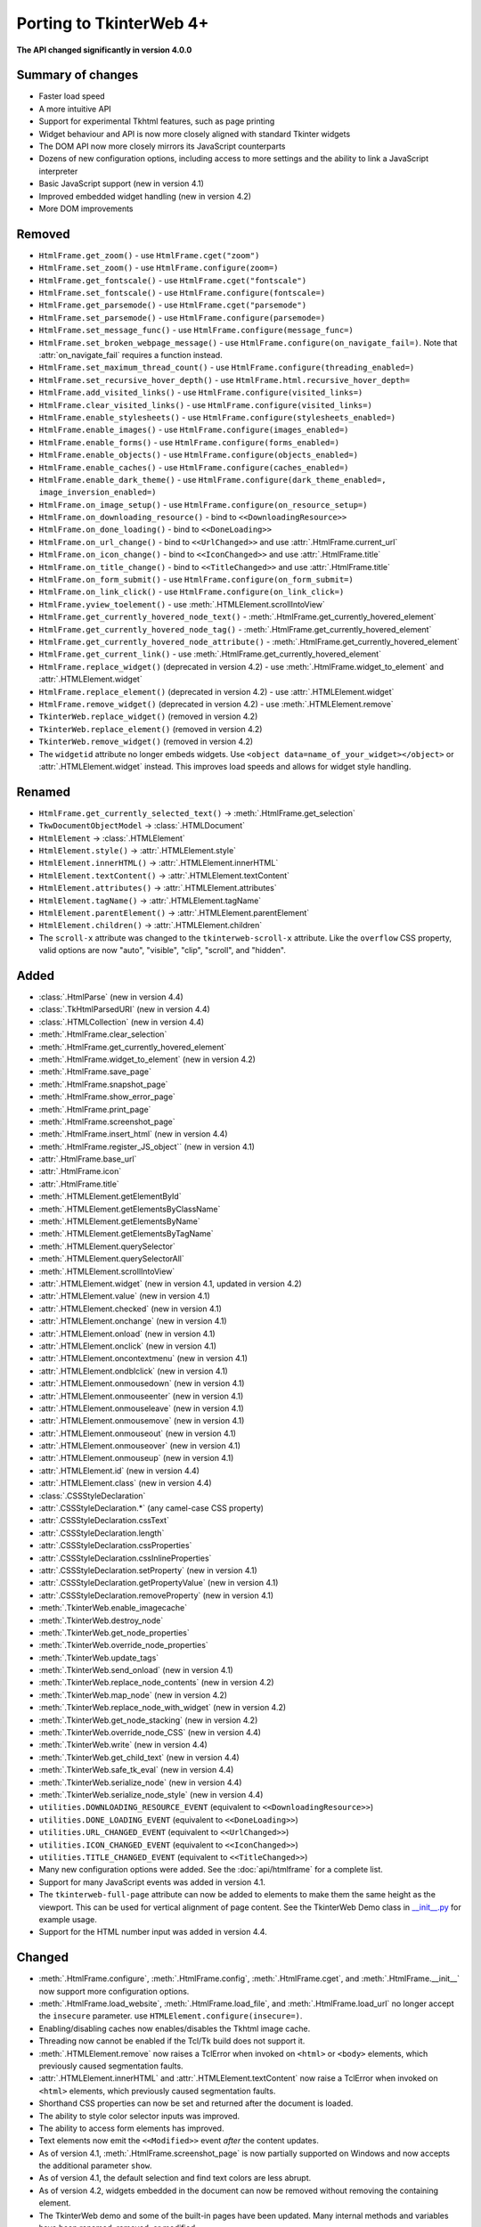 Porting to TkinterWeb 4+
========================


**The API changed significantly in version 4.0.0**

Summary of changes
------------------

* Faster load speed
* A more intuitive API
* Support for experimental Tkhtml features, such as page printing
* Widget behaviour and API is now more closely aligned with standard Tkinter widgets
* The DOM API now more closely mirrors its JavaScript counterparts
* Dozens of new configuration options, including access to more settings and the ability to link a JavaScript interpreter
* Basic JavaScript support (new in version 4.1)
* Improved embedded widget handling (new in version 4.2)
* More DOM improvements

Removed
-------

* ``HtmlFrame.get_zoom()`` - use ``HtmlFrame.cget("zoom")``
* ``HtmlFrame.set_zoom()`` - use ``HtmlFrame.configure(zoom=)``
* ``HtmlFrame.get_fontscale()`` - use ``HtmlFrame.cget("fontscale")``
* ``HtmlFrame.set_fontscale()`` - use ``HtmlFrame.configure(fontscale=)``
* ``HtmlFrame.get_parsemode()`` - use ``HtmlFrame.cget("parsemode")``
* ``HtmlFrame.set_parsemode()`` - use ``HtmlFrame.configure(parsemode=)``
* ``HtmlFrame.set_message_func()`` - use ``HtmlFrame.configure(message_func=)``
* ``HtmlFrame.set_broken_webpage_message()`` - use ``HtmlFrame.configure(on_navigate_fail=)``. Note that :attr:`on_navigate_fail` requires a function instead.
* ``HtmlFrame.set_maximum_thread_count()`` - use ``HtmlFrame.configure(threading_enabled=)``
* ``HtmlFrame.set_recursive_hover_depth()`` - use ``HtmlFrame.html.recursive_hover_depth=``
* ``HtmlFrame.add_visited_links()`` - use ``HtmlFrame.configure(visited_links=)``
* ``HtmlFrame.clear_visited_links()`` - use ``HtmlFrame.configure(visited_links=)``
* ``HtmlFrame.enable_stylesheets()`` - use ``HtmlFrame.configure(stylesheets_enabled=)``
* ``HtmlFrame.enable_images()`` - use ``HtmlFrame.configure(images_enabled=)``
* ``HtmlFrame.enable_forms()`` - use ``HtmlFrame.configure(forms_enabled=)``
* ``HtmlFrame.enable_objects()`` - use ``HtmlFrame.configure(objects_enabled=)``
* ``HtmlFrame.enable_caches()`` - use ``HtmlFrame.configure(caches_enabled=)``
* ``HtmlFrame.enable_dark_theme()`` - use ``HtmlFrame.configure(dark_theme_enabled=, image_inversion_enabled=)``
* ``HtmlFrame.on_image_setup()`` - use ``HtmlFrame.configure(on_resource_setup=)``
* ``HtmlFrame.on_downloading_resource()`` - bind to ``<<DownloadingResource>>``
* ``HtmlFrame.on_done_loading()`` - bind to ``<<DoneLoading>>``
* ``HtmlFrame.on_url_change()`` - bind to ``<<UrlChanged>>`` and use :attr:`.HtmlFrame.current_url`
* ``HtmlFrame.on_icon_change()`` - bind to ``<<IconChanged>>`` and use :attr:`.HtmlFrame.title`
* ``HtmlFrame.on_title_change()`` - bind to ``<<TitleChanged>>`` and use :attr:`.HtmlFrame.title`
* ``HtmlFrame.on_form_submit()`` - use ``HtmlFrame.configure(on_form_submit=)``
* ``HtmlFrame.on_link_click()`` - use ``HtmlFrame.configure(on_link_click=)``
* ``HtmlFrame.yview_toelement()`` - use :meth:`.HTMLElement.scrollIntoView`
* ``HtmlFrame.get_currently_hovered_node_text()`` - :meth:`.HtmlFrame.get_currently_hovered_element`
* ``HtmlFrame.get_currently_hovered_node_tag()`` - :meth:`.HtmlFrame.get_currently_hovered_element`
* ``HtmlFrame.get_currently_hovered_node_attribute()`` - :meth:`.HtmlFrame.get_currently_hovered_element`
* ``HtmlFrame.get_current_link()`` - use :meth:`.HtmlFrame.get_currently_hovered_element`
* ``HtmlFrame.replace_widget()`` (deprecated in version 4.2) - use :meth:`.HtmlFrame.widget_to_element` and :attr:`.HTMLElement.widget`
* ``HtmlFrame.replace_element()`` (deprecated in version 4.2) - use :attr:`.HTMLElement.widget`
* ``HtmlFrame.remove_widget()`` (deprecated in version 4.2) - use :meth:`.HTMLElement.remove`
* ``TkinterWeb.replace_widget()`` (removed in version 4.2)
* ``TkinterWeb.replace_element()`` (removed in version 4.2)
* ``TkinterWeb.remove_widget()`` (removed in version 4.2)

* The ``widgetid`` attribute no longer embeds widgets. Use ``<object data=name_of_your_widget></object>`` or :attr:`.HTMLElement.widget` instead. This improves load speeds and allows for widget style handling.

Renamed
-------

* ``HtmlFrame.get_currently_selected_text()`` -> :meth:`.HtmlFrame.get_selection`

* ``TkwDocumentObjectModel`` -> :class:`.HTMLDocument`
* ``HtmlElement`` -> :class:`.HTMLElement`

* ``HtmlElement.style()`` -> :attr:`.HTMLElement.style`
* ``HtmlElement.innerHTML()`` -> :attr:`.HTMLElement.innerHTML`
* ``HtmlElement.textContent()`` -> :attr:`.HTMLElement.textContent`
* ``HtmlElement.attributes()`` -> :attr:`.HTMLElement.attributes`
* ``HtmlElement.tagName()`` -> :attr:`.HTMLElement.tagName`
* ``HtmlElement.parentElement()`` -> :attr:`.HTMLElement.parentElement`
* ``HtmlElement.children()`` -> :attr:`.HTMLElement.children`

* The ``scroll-x`` attribute was changed to the ``tkinterweb-scroll-x`` attribute. Like the ``overflow`` CSS property, valid options are now "auto", "visible", "clip", "scroll", and "hidden".

Added
-----

* :class:`.HtmlParse` (new in version 4.4)
* :class:`.TkHtmlParsedURI` (new in version 4.4)
* :class:`.HTMLCollection` (new in version 4.4)

* :meth:`.HtmlFrame.clear_selection`
* :meth:`.HtmlFrame.get_currently_hovered_element`
* :meth:`.HtmlFrame.widget_to_element` (new in version 4.2)
* :meth:`.HtmlFrame.save_page`
* :meth:`.HtmlFrame.snapshot_page`
* :meth:`.HtmlFrame.show_error_page`
* :meth:`.HtmlFrame.print_page`
* :meth:`.HtmlFrame.screenshot_page`
* :meth:`.HtmlFrame.insert_html` (new in version 4.4)
* :meth:`.HtmlFrame.register_JS_object`` (new in version 4.1)
* :attr:`.HtmlFrame.base_url`
* :attr:`.HtmlFrame.icon`
* :attr:`.HtmlFrame.title`

* :meth:`.HTMLElement.getElementById`
* :meth:`.HTMLElement.getElementsByClassName`
* :meth:`.HTMLElement.getElementsByName`
* :meth:`.HTMLElement.getElementsByTagName`
* :meth:`.HTMLElement.querySelector`
* :meth:`.HTMLElement.querySelectorAll`
* :meth:`.HTMLElement.scrollIntoView`
* :attr:`.HTMLElement.widget` (new in version 4.1, updated in version 4.2)
* :attr:`.HTMLElement.value` (new in version 4.1)
* :attr:`.HTMLElement.checked` (new in version 4.1)
* :attr:`.HTMLElement.onchange` (new in version 4.1)
* :attr:`.HTMLElement.onload` (new in version 4.1)
* :attr:`.HTMLElement.onclick` (new in version 4.1)
* :attr:`.HTMLElement.oncontextmenu` (new in version 4.1)
* :attr:`.HTMLElement.ondblclick` (new in version 4.1)
* :attr:`.HTMLElement.onmousedown` (new in version 4.1)
* :attr:`.HTMLElement.onmouseenter` (new in version 4.1)
* :attr:`.HTMLElement.onmouseleave` (new in version 4.1)
* :attr:`.HTMLElement.onmousemove` (new in version 4.1)
* :attr:`.HTMLElement.onmouseout` (new in version 4.1)
* :attr:`.HTMLElement.onmouseover` (new in version 4.1)
* :attr:`.HTMLElement.onmouseup` (new in version 4.1)
* :attr:`.HTMLElement.id` (new in version 4.4)
* :attr:`.HTMLElement.class` (new in version 4.4)


* :class:`.CSSStyleDeclaration`
* :attr:`.CSSStyleDeclaration.*` (any camel-case CSS property)
* :attr:`.CSSStyleDeclaration.cssText`
* :attr:`.CSSStyleDeclaration.length`
* :attr:`.CSSStyleDeclaration.cssProperties`
* :attr:`.CSSStyleDeclaration.cssInlineProperties`
* :attr:`.CSSStyleDeclaration.setProperty` (new in version 4.1)
* :attr:`.CSSStyleDeclaration.getPropertyValue` (new in version 4.1)
* :attr:`.CSSStyleDeclaration.removeProperty` (new in version 4.1)

* :meth:`.TkinterWeb.enable_imagecache`
* :meth:`.TkinterWeb.destroy_node`
* :meth:`.TkinterWeb.get_node_properties`
* :meth:`.TkinterWeb.override_node_properties`
* :meth:`.TkinterWeb.update_tags`
* :meth:`.TkinterWeb.send_onload` (new in version 4.1)
* :meth:`.TkinterWeb.replace_node_contents` (new in version 4.2)
* :meth:`.TkinterWeb.map_node` (new in version 4.2)
* :meth:`.TkinterWeb.replace_node_with_widget` (new in version 4.2)
* :meth:`.TkinterWeb.get_node_stacking` (new in version 4.2)
* :meth:`.TkinterWeb.override_node_CSS` (new in version 4.4)
* :meth:`.TkinterWeb.write` (new in version 4.4)
* :meth:`.TkinterWeb.get_child_text` (new in version 4.4)
* :meth:`.TkinterWeb.safe_tk_eval` (new in version 4.4)
* :meth:`.TkinterWeb.serialize_node` (new in version 4.4)
* :meth:`.TkinterWeb.serialize_node_style` (new in version 4.4)

* ``utilities.DOWNLOADING_RESOURCE_EVENT`` (equivalent to ``<<DownloadingResource>>``)
* ``utilities.DONE_LOADING_EVENT`` (equivalent to ``<<DoneLoading>>``)
* ``utilities.URL_CHANGED_EVENT`` (equivalent to ``<<UrlChanged>>``)
* ``utilities.ICON_CHANGED_EVENT`` (equivalent to ``<<IconChanged>>``)
* ``utilities.TITLE_CHANGED_EVENT`` (equivalent to ``<<TitleChanged>>``)

* Many new configuration options were added. See the :doc:`api/htmlframe` for a complete list.
* Support for many JavaScript events was added in version 4.1.

* The ``tkinterweb-full-page`` attribute can now be added to elements to make them the same height as the viewport. This can be used for vertical alignment of page content. See the TkinterWeb Demo class in `__init__.py <https://github.com/Andereoo/TkinterWeb/blob/main/tkinterweb/__init__.py>`_ for example usage.

* Support for the HTML number input was added in version 4.4.

Changed
-------

* :meth:`.HtmlFrame.configure`, :meth:`.HtmlFrame.config`, :meth:`.HtmlFrame.cget`, and :meth:`.HtmlFrame.__init__` now support more configuration options.
* :meth:`.HtmlFrame.load_website`, :meth:`.HtmlFrame.load_file`, and :meth:`.HtmlFrame.load_url` no longer accept the ``insecure`` parameter. use ``HTMLElement.configure(insecure=)``.

* Enabling/disabling caches now enables/disables the Tkhtml image cache.
* Threading now cannot be enabled if the Tcl/Tk build does not support it.

* :meth:`.HTMLElement.remove` now raises a TclError when invoked on ``<html>`` or ``<body>`` elements, which previously caused segmentation faults.
* :attr:`.HTMLElement.innerHTML` and :attr:`.HTMLElement.textContent` now raise a TclError when invoked on ``<html>`` elements, which previously caused segmentation faults.

* Shorthand CSS properties can now be set and returned after the document is loaded.

  
* The ability to style color selector inputs was improved.
* The ability to access form elements has improved.
* Text elements now emit the ``<<Modified>>`` event *after* the content updates.

* As of version 4.1, :meth:`.HtmlFrame.screenshot_page` is now partially supported on Windows and now accepts the additional parameter ``show``. 
* As of version 4.1, the default selection and find text colors are less abrupt.

* As of version 4.2, widgets embedded in the document can now be removed without removing the containing element. 

* The TkinterWeb demo and some of the built-in pages have been updated. Many internal methods and variables have been renamed, removed, or modified.

* As of version 4.3, prebuilt Tkhtml binaries have been split off into a new package, TkinterWeb-Tkhtml. This has been done to work towards `bug #52 <https://github.com/Andereoo/TkinterWeb/issues/52>`_ and reduce the download size of the TkinterWeb package when updating.

* As of version 4.4, :meth:`.HtmlFrame.add_html` is now accepts the additional parameter ``return_element``. 

* As of version 4.4, it is possible to choose specific Tkhtml versions if supplied. It is now only possible to enable experimental mode if an experimental Tkhtml release is detected.